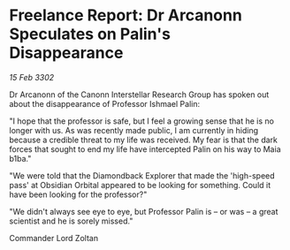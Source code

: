 * Freelance Report: Dr Arcanonn Speculates on Palin's Disappearance

/15 Feb 3302/

Dr Arcanonn of the Canonn Interstellar Research Group has spoken out about the disappearance of Professor Ishmael Palin: 

"I hope that the professor is safe, but I feel a growing sense that he is no longer with us. As was recently made public, I am currently in hiding because a credible threat to my life was received. My fear is that the dark forces that sought to end my life have intercepted Palin on his way to Maia b1ba." 

"We were told that the Diamondback Explorer that made the 'high-speed pass' at Obsidian Orbital appeared to be looking for something. Could it have been looking for the professor?" 

"We didn't always see eye to eye, but Professor Palin is – or was – a great scientist and he is sorely missed." 

Commander Lord Zoltan